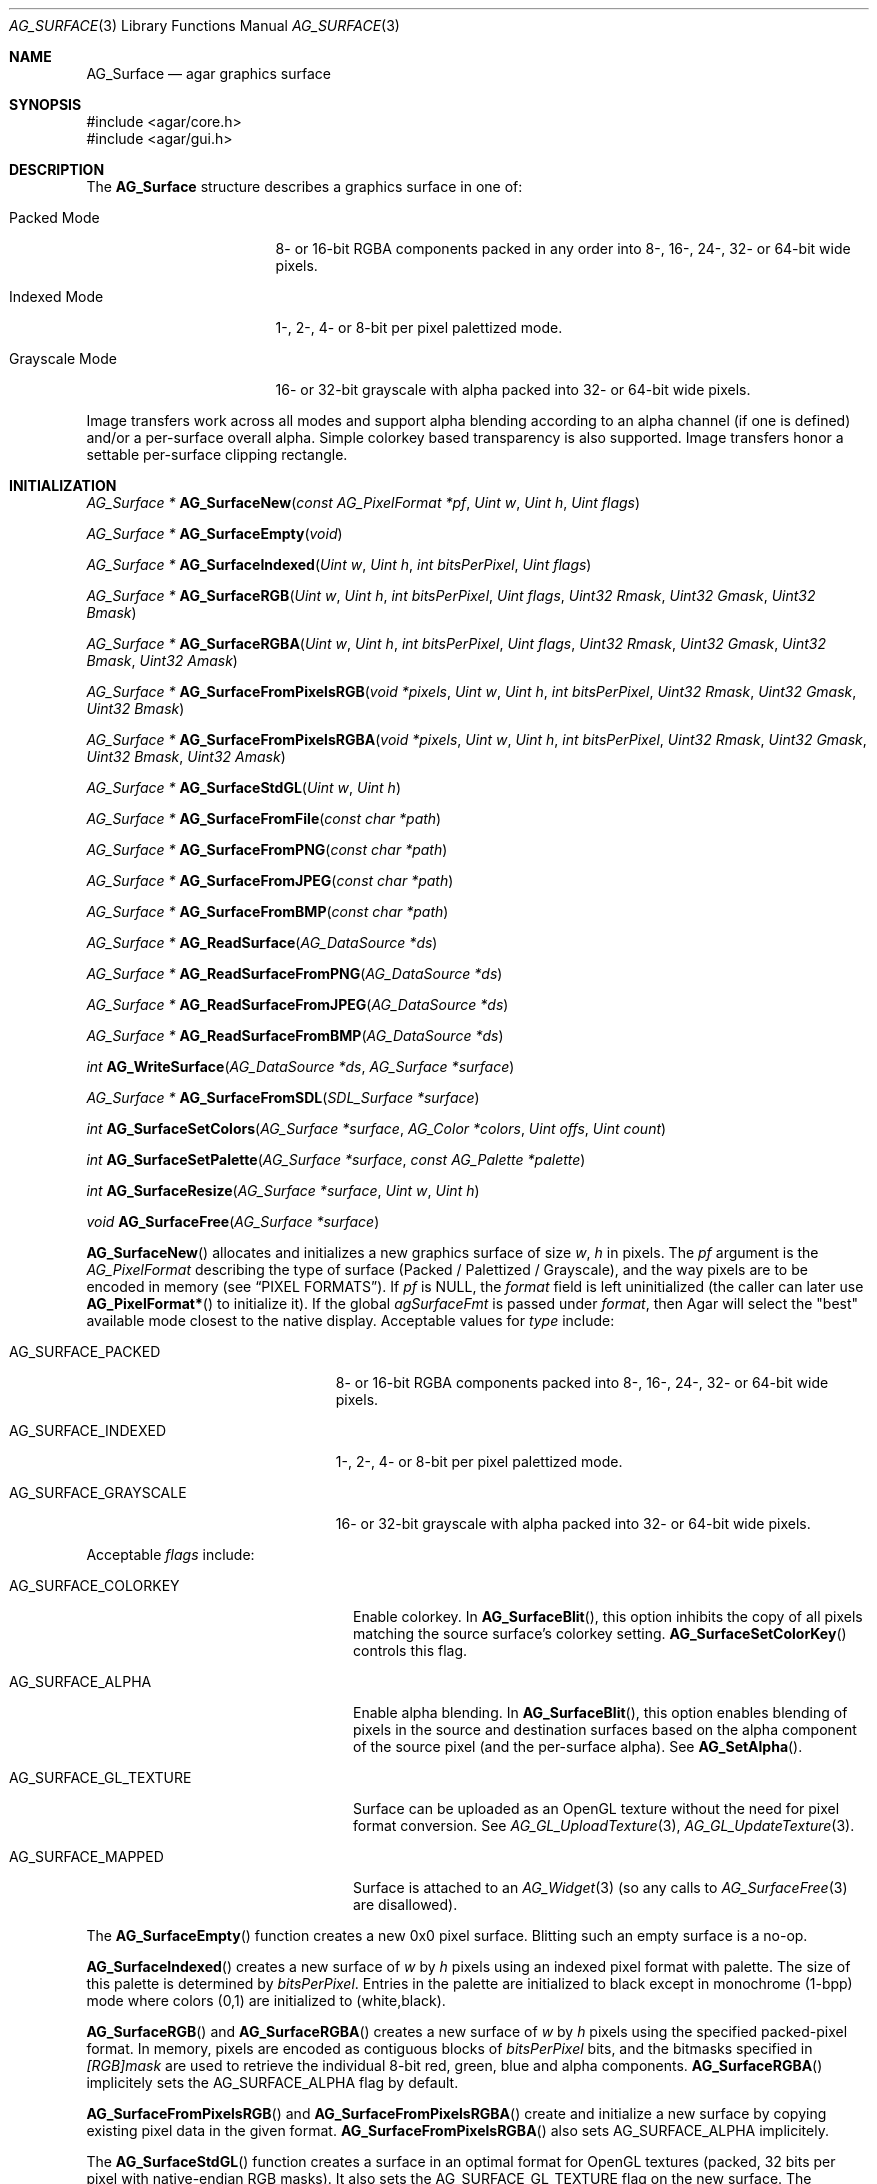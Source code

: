 .\" Copyright (c) 2006-2018 Julien Nadeau Carriere <vedge@csoft.net>
.\" All rights reserved.
.\"
.\" Redistribution and use in source and binary forms, with or without
.\" modification, are permitted provided that the following conditions
.\" are met:
.\" 1. Redistributions of source code must retain the above copyright
.\"    notice, this list of conditions and the following disclaimer.
.\" 2. Redistributions in binary form must reproduce the above copyright
.\"    notice, this list of conditions and the following disclaimer in the
.\"    documentation and/or other materials provided with the distribution.
.\"
.\" THIS SOFTWARE IS PROVIDED BY THE AUTHOR ``AS IS'' AND ANY EXPRESS OR
.\" IMPLIED WARRANTIES, INCLUDING, BUT NOT LIMITED TO, THE IMPLIED
.\" WARRANTIES OF MERCHANTABILITY AND FITNESS FOR A PARTICULAR PURPOSE
.\" ARE DISCLAIMED. IN NO EVENT SHALL THE AUTHOR BE LIABLE FOR ANY DIRECT,
.\" INDIRECT, INCIDENTAL, SPECIAL, EXEMPLARY, OR CONSEQUENTIAL DAMAGES
.\" (INCLUDING BUT NOT LIMITED TO, PROCUREMENT OF SUBSTITUTE GOODS OR
.\" SERVICES; LOSS OF USE, DATA, OR PROFITS; OR BUSINESS INTERRUPTION)
.\" HOWEVER CAUSED AND ON ANY THEORY OF LIABILITY, WHETHER IN CONTRACT,
.\" STRICT LIABILITY, OR TORT (INCLUDING NEGLIGENCE OR OTHERWISE) ARISING
.\" IN ANY WAY OUT OF THE USE OF THIS SOFTWARE EVEN IF ADVISED OF THE
.\" POSSIBILITY OF SUCH DAMAGE.
.\"
.Dd April 21, 2008
.Dt AG_SURFACE 3
.Os
.ds vT Agar API Reference
.ds oS Agar 1.3
.Sh NAME
.Nm AG_Surface
.Nd agar graphics surface
.Sh SYNOPSIS
.Bd -literal
#include <agar/core.h>
#include <agar/gui.h>
.Ed
.Sh DESCRIPTION
The
.Nm
structure describes a graphics surface in one of:
.Pp
.Bl -tag -width "Grayscale Mode "
.It Packed Mode
.\" SYNC packed
8- or 16-bit RGBA components packed in any order
into 8-, 16-, 24-, 32- or 64-bit wide pixels.
.It Indexed Mode
.\" SYNC indexed
1-, 2-, 4- or 8-bit per pixel palettized mode.
.It Grayscale Mode
.\" SYNC grayscale
16- or 32-bit grayscale with alpha packed into 32- or 64-bit wide pixels.
.El
.Pp
Image transfers work across all modes and support alpha blending according
to an alpha channel (if one is defined) and/or a per-surface overall alpha.
Simple colorkey based transparency is also supported.
Image transfers honor a settable per-surface clipping rectangle.
.Sh INITIALIZATION
.nr nS 1
.Ft "AG_Surface *"
.Fn AG_SurfaceNew "const AG_PixelFormat *pf" "Uint w" "Uint h" "Uint flags"
.Pp
.Ft "AG_Surface *"
.Fn AG_SurfaceEmpty "void"
.Pp
.Ft "AG_Surface *"
.Fn AG_SurfaceIndexed "Uint w" "Uint h" "int bitsPerPixel" "Uint flags"
.Pp
.Ft "AG_Surface *"
.Fn AG_SurfaceRGB "Uint w" "Uint h" "int bitsPerPixel" "Uint flags" "Uint32 Rmask" "Uint32 Gmask" "Uint32 Bmask"
.Pp
.Ft "AG_Surface *"
.Fn AG_SurfaceRGBA "Uint w" "Uint h" "int bitsPerPixel" "Uint flags" "Uint32 Rmask" "Uint32 Gmask" "Uint32 Bmask" "Uint32 Amask"
.Pp
.Ft "AG_Surface *"
.Fn AG_SurfaceFromPixelsRGB "void *pixels" "Uint w" "Uint h" "int bitsPerPixel" "Uint32 Rmask" "Uint32 Gmask" "Uint32 Bmask"
.Pp
.Ft "AG_Surface *"
.Fn AG_SurfaceFromPixelsRGBA "void *pixels" "Uint w" "Uint h" "int bitsPerPixel" "Uint32 Rmask" "Uint32 Gmask" "Uint32 Bmask" "Uint32 Amask"
.Pp
.Ft "AG_Surface *"
.Fn AG_SurfaceStdGL "Uint w" "Uint h"
.Pp
.Ft "AG_Surface *"
.Fn AG_SurfaceFromFile "const char *path"
.Pp
.Ft "AG_Surface *"
.Fn AG_SurfaceFromPNG "const char *path"
.Pp
.Ft "AG_Surface *"
.Fn AG_SurfaceFromJPEG "const char *path"
.Pp
.Ft "AG_Surface *"
.Fn AG_SurfaceFromBMP "const char *path"
.Pp
.Ft "AG_Surface *"
.Fn AG_ReadSurface "AG_DataSource *ds"
.Pp
.Ft "AG_Surface *"
.Fn AG_ReadSurfaceFromPNG "AG_DataSource *ds"
.Pp
.Ft "AG_Surface *"
.Fn AG_ReadSurfaceFromJPEG "AG_DataSource *ds"
.Pp
.Ft "AG_Surface *"
.Fn AG_ReadSurfaceFromBMP "AG_DataSource *ds"
.Pp
.Ft "int"
.Fn AG_WriteSurface "AG_DataSource *ds" "AG_Surface *surface"
.Pp
.Ft "AG_Surface *"
.Fn AG_SurfaceFromSDL "SDL_Surface *surface"
.Pp
.Ft "int"
.Fn AG_SurfaceSetColors "AG_Surface *surface" "AG_Color *colors" "Uint offs" "Uint count"
.Pp
.Ft "int"
.Fn AG_SurfaceSetPalette "AG_Surface *surface" "const AG_Palette *palette"
.Pp
.Ft "int"
.Fn AG_SurfaceResize "AG_Surface *surface" "Uint w" "Uint h"
.Pp
.Ft void
.Fn AG_SurfaceFree "AG_Surface *surface"
.Pp
.nr nS 0
.Fn AG_SurfaceNew
allocates and initializes a new graphics surface of size
.Fa w ,
.Fa h
in pixels.
The
.Fa pf
argument is the
.Ft AG_PixelFormat
describing the type of surface (Packed / Palettized / Grayscale),
and the way pixels are to be encoded in memory (see
.Sx PIXEL FORMATS ) .
If
.Fa pf
is NULL, the
.Va format
field is left uninitialized (the caller can later use
.Fn AG_PixelFormat*
to initialize it).
If the global
.Va agSurfaceFmt
is passed under
.Va format ,
then Agar will select the "best" available mode closest to the native display.
Acceptable values for
.Fa type
include:
.Pp
.Bl -tag -width "AG_SURFACE_GRAYSCALE "
.It AG_SURFACE_PACKED
.\" SYNC packed
8- or 16-bit RGBA components packed into 8-, 16-, 24-, 32- or 64-bit wide pixels.
.It AG_SURFACE_INDEXED
.\" SYNC indexed
1-, 2-, 4- or 8-bit per pixel palettized mode.
.It AG_SURFACE_GRAYSCALE
.\" SYNC grayscale
16- or 32-bit grayscale with alpha packed into 32- or 64-bit wide pixels.
.El
.Pp
Acceptable
.Fa flags
include:
.Bl -tag -width "AG_SURFACE_GL_TEXTURE "
.It AG_SURFACE_COLORKEY
Enable colorkey.
In
.Fn AG_SurfaceBlit ,
this option inhibits the copy of all pixels matching the source surface's
colorkey setting.
.Fn AG_SurfaceSetColorKey
controls this flag.
.It AG_SURFACE_ALPHA
Enable alpha blending.
In
.Fn AG_SurfaceBlit ,
this option enables blending of pixels in the source and destination surfaces
based on the alpha component of the source pixel (and the per-surface alpha).
See
.Fn AG_SetAlpha .
.It AG_SURFACE_GL_TEXTURE
Surface can be uploaded as an OpenGL texture without the need for pixel format
conversion.
See
.Xr AG_GL_UploadTexture 3 ,
.Xr AG_GL_UpdateTexture 3 .
.It AG_SURFACE_MAPPED
Surface is attached to an
.Xr AG_Widget 3
(so any calls to
.Xr AG_SurfaceFree 3
are disallowed).
.El
.Pp
The
.Fn AG_SurfaceEmpty
function creates a new 0x0 pixel surface.
Blitting such an empty surface is a no-op.
.Pp
.Fn AG_SurfaceIndexed
creates a new surface of
.Fa w
by
.Fa h
pixels using an indexed pixel format with palette.
The size of this palette is determined by
.Fa bitsPerPixel .
Entries in the palette are initialized to black except in monochrome (1-bpp)
mode where colors (0,1) are initialized to (white,black).
.Pp
.Fn AG_SurfaceRGB
and
.Fn AG_SurfaceRGBA
creates a new surface of
.Fa w
by
.Fa h
pixels using the specified packed-pixel format.
In memory, pixels are encoded as contiguous blocks of
.Fa bitsPerPixel
bits, and the bitmasks specified in
.Fa [RGB]mask
are used to retrieve the individual 8-bit red, green, blue and alpha components.
.Fn AG_SurfaceRGBA
implicitely sets the
.Dv AG_SURFACE_ALPHA
flag by default.
.Pp
.Fn AG_SurfaceFromPixelsRGB
and
.Fn AG_SurfaceFromPixelsRGBA
create and initialize a new surface by copying existing pixel data in the
given format.
.Fn AG_SurfaceFromPixelsRGBA
also sets
.Dv AG_SURFACE_ALPHA
implicitely.
.Pp
The
.Fn AG_SurfaceStdGL
function creates a surface in an optimal format for OpenGL textures
(packed, 32 bits per pixel with native-endian RGB masks).
It also sets the
.Dv AG_SURFACE_GL_TEXTURE
flag on the new surface.
The function does not use OpenGL itself and is available regardless
of whether Agar was compiled with OpenGL support.
.Pp
The
.Fn AG_SurfaceFromFile
routine loads the contents of an image file into a newly-allocated surface.
The image format is auto-detected.
The
.Fn AG_SurfaceFrom{BMP,PNG,JPEG} 
variants will load an image only in the specified format.
.Pp
The
.Fn AG_ReadSurface
function reads an uncompressed surface (in native
.Nm
encoding).
The
.Fn AG_ReadSurfaceFrom{BMP,PNG,JPEG}
variants will load an image only in the specified format.
.Pp
The
.Fn AG_WriteSurface
function saves the surface to the specified data source in native
.Nm
encoding.
.Pp
The
.Fn AG_SurfaceFromSDL
function converts a
.Xr SDL_Surface 3
to a newly-allocated
.Nm
structure.
This function is available only if Agar was compiled with SDL support.
.Pp
.Fn AG_SurfaceSetColors
sets contiguous entries in the colormap of a palettized surface from a
given array of
.Xr AG_Color 3 .
.Pp
.Fn AG_SurfaceSetPalette
sets the entire colormap of a palettized surface from the given
.Ft AG_Palette .
.Pp
.Fn AG_SurfaceResize
attempts to resize a surface to the specified dimensions.
If insufficient memory is available, the function fails returning -1.
When size is increased, the new pixels are left in an uninitialized state.
The surface's current clipping rectangle is overwritten by a rectangle
covering the entire surface.
.Pp
The
.Fn AG_SurfaceFree
function releases all resources allocated by the given surface.
.Sh SURFACE OPERATIONS
.nr nS 1
.Ft void
.Fn AG_FillRect "AG_Surface *s" "const AG_Rect *r" "AG_Color c"
.Pp
.Ft void
.Fn AG_SurfaceBlit "const AG_Surface *src" "const AG_Rect *rSrc" "AG_Surface *dst" "int x" "int y"
.Pp
.Ft void
.Fn AG_SetClipRect "AG_Surface *s" "const AG_Rect *r"
.Pp
.Ft void
.Fn AG_GetClipRect "const AG_Surface *s" "AG_Rect *r"
.Pp
.Ft int
.Fn AG_SurfaceClipped "const AG_Surface *s" "int x" "int y"
.Pp
.Ft void
.Fn AG_SurfaceCopy "AG_Surface *dest" "const AG_Surface *src"
.Pp
.Ft "AG_Surface *"
.Fn AG_SurfaceDup "const AG_Surface *src"
.Pp
.Ft "AG_Surface *"
.Fn AG_SurfaceConvert "const AG_Surface *src" "const AG_PixelFormat *newFmt"
.Pp
.Ft "AG_Surface *"
.Fn AG_SurfaceScale "const AG_Surface *src" "Uint w" "Uint h"
.Pp
.Ft "int"
.Fn AG_SurfaceExportFile "const AG_Surface *su" "char *path"
.Pp
.Ft "int"
.Fn AG_SurfaceExportPNG "const AG_Surface *su" "char *path" "Uint flags"
.Pp
.Ft "int"
.Fn AG_SurfaceExportJPEG "const AG_Surface *su" "char *path" "Uint quality" "Uint flags"
.Pp
.Ft "int"
.Fn AG_SurfaceExportBMP "const AG_Surface *su" "char *path"
.Pp
.Ft "SDL_Surface *"
.Fn AG_SurfaceExportSDL "const AG_Surface *su"
.nr nS 0
.Pp
.Fn AG_FillRect
fills the rectangle
.Fa r
(or rather the intersection of
.Fa r
with the surface's clipping rectangle) against a color
.Fa c .
.Fn AG_FillRect
does not perform alpha blending and the alpha component of target pixels
(when surface has an alpha channel) are replaced by that of
.Fa c .
.Pp
.Fn AG_SurfaceBlit
performs an image transfer from one surface (or rectangular region
of pixels in a surface) to coordinates
.Fa x ,
.Fa y
in surface
.Fa dst .
Honors the target surface's clipping rectangle.
If a colorkey is set, matching transparent pixels are skipped.
If the source surface has an alpha channel then blend the source pixel against
the destination (if destination surface has an alpha channel, sum the alpha of
both pixels and clamp to maximum opacity).
.Pp
.Fn AG_SetClipRect
sets the clipping rectangle of surface
.Fa s .
The default clipping rectangle is (0, 0, s->w, s->h).
The clipping rectangle is used by operations such as
.Fn AG_SurfaceBlit
and
.Fn AG_FillRect ,
but it is ignored by functions which accept
.Em unchecked
coordinates, such as
.Fn AG_SurfaceGet
or
.Fn AG_SurfacePut .
.Pp
The
.Fn AG_SurfaceClipped
test returns 1 if the pixel at
.Fa x ,
.Fa y
should be clipped away according to the clipping rectangle of
.Fa s ,
otherwise it returns 0.
.Pp
.Fn AG_GetClipRect
returns the current clipping rectangle of
.Fa s .
.Pp
.Fn AG_SurfaceCopy
copies the contents of surface
.Fa src
onto another, existing surface
.Fa dst .
Colorkey and alpha parameters are ignored.
Pixel data is block copied (if the formats allow it), simply copied, or
otherwise converted if the formats differ.
If the two surfaces have different sizes then padding and/or clipping is done.
.Pp
.Fn AG_SurfaceDup
returns a newly allocated surface containing a copy of
.Fa src .
.Pp
.Fn AG_SurfaceConvert
returns a newly allocated copy of the surface, but in the given format
.Fa pf .
Conversion is performed if the pixel formats differ.
.Pp
.Fn AG_SurfaceScale
returns a copy of the surface
.Fa src
scaled to
.Fa w
by
.Fa h
pixels (or NULL if an error occurred).
.Pp
The
.Fn AG_SurfaceExportFile
routine exports a surface to a specified image file.
The image format will be determined by the filename extension in
.Fa path .
.Pp
.Fn AG_SurfaceExportPNG
exports a surface to a PNG image file, preserving any transparency data.
Available
.Fa flags
options include:
.Bl -tag -width "AG_EXPORT_PNG_ADAM7 "
.It AG_EXPORT_PNG_ADAM7
Enable Adam7 interlacing.
.El
.Pp
.Fn AG_SurfaceExportJPEG
exports the surface to a file in JPEG format.
If the surface has an alpha-channel, it is ignored.
.Fa quality
is given in percent (100% = best).
Available
.Fa flags
options include:
.Pp
.Bl -tag -compact -width "AG_EXPORT_JPEG_JDCT_ISLOW "
.It AG_EXPORT_JPEG_JDCT_ISLOW
Slow, but accurate integer DCT method.
.It AG_EXPORT_JPEG_JDCT_IFAST
Fast, but less accurate integer DCT method.
.It AG_EXPORT_JPEG_JDCT_FLOAT
Floating-point DCT method.
.El
.Pp
.Fn AG_SurfaceExportBMP
exports a BMP image file from the contents of a surface.
If the surface has an alpha-channel, it is ignored.
.Pp
.Fn AG_SurfaceExportSDL
exports an Agar surface to a newly allocated
.Xr SDL_Surface 3 .
This function is available only if Agar was compiled with SDL support.
.Sh PIXEL FORMATS
The
.Ft AG_PixelFormat
structure describes how pixels are encoded in memory:
.Bd -literal
                               /* Bits per pixel: | 1 2 4 8 16 24 32 64 |*/
typedef enum ag_surface_mode { /* --------------- |---------------------|*/
	AG_SURFACE_PACKED,     /* Packed RGB(A)   |       X X  X  X  LG |*/
	AG_SURFACE_INDEXED,    /* Palettized      | X X X X             |*/
	AG_SURFACE_GRAYSCALE   /* Grayscale+Alpha |               X  LG |*/
} AG_SurfaceMode;

typedef struct ag_pixel_format {
	AG_SurfaceMode mode;     /* Image type */
	int BitsPerPixel;        /* Depth (in bits/pixel) */
	int BytesPerPixel;       /* Depth (in bytes/pixel) */
	int PixelsPerByte;       /* Pixels per byte (or 0 if >8bpp) */
	union {
		AG_Palette *palette;       /* Colormap for Indexed */
		AG_GrayscaleMode graymode; /* Grayscale-RGB method */
		struct {
			/*
			 * Number of bits lost by packing each component
			 * into our native representation.
			 */
			Uint8 Rloss, Gloss, Bloss, Aloss;
			/*
			 * Number of bits at the right of each component.
			 */
			Uint8 Rshift, Gshift, Bshift, Ashift;
			/*
			 * Pixel-wide mask over each component.
			 */
			AG_Pixel Rmask, Gmask, Bmask, Amask;
		};
	};
} AG_PixelFormat;
.Pp
.Ed
.nr nS 1
.Ft "AG_PixelFormat *"
.Fn AG_PixelFormatRGB "Uint8 bitsPerPixel" "AG_Pixel Rmask" "AG_Pixel Gmask" "AG_Pixel Bmask"
.Pp
.Ft "AG_PixelFormat *"
.Fn AG_PixelFormatRGBA "Uint8 bitsPerPixel" "AG_Pixel Rmask" "AG_Pixel Gmask" "AG_Pixel Bmask" "AG_Pixel Amask"
.Pp
.Ft "AG_PixelFormat *"
.Fn AG_PixelFormatIndexed "Uint8 bitsPerPixel"
.Pp
.Ft "int"
.Fn AG_PixelFormatCompare "const AG_PixelFormat *pf1" "const AG_PixelFormat *pf2"
.Pp
.Ft "void"
.Fn AG_PixelFormatFree "AG_PixelFormat *format"
.Pp
.nr nS 0
.\" MANLINK(AG_PixelFormat)
.Pp
The
.Fn AG_PixelFormatRGB
and
.Fn AG_PixelFormatRGBA
functions allocate a new structure describing packed-pixel encoding with RGB
or RGBA components.
The
.Fa [RGBA]mask
arguments specify the bitmasks used to retrieve the individual components from
memory.
.Pp
.Fn AG_PixelFormatIndexed
creates a new pixel-format structure for indexed pixel encoding.
This involves allocating a new palette.
The size of this palette is determined by
.Fa bitsPerPixel ,
and all palette entries are initialized to black.
If 2 bpp is given, the first palette entry is initialized to white and the
second entry is initialized to black.
.Pp
.Fn AG_PixelFormatCompare
compares two pixel formats.
The function returns 0 if the two formats are identical, nonzero if the
two formats differ.
When comparing color-index formats, the two palettes are compared as well.
.Pp
.Fn AG_PixelFormatFree
frees all resources allocated by an
.Ft AG_PixelFormat .
.Sh PIXEL ACCESS
.nr nS 1
.Ft "AG_Pixel"
.Fn AG_SurfaceGet "const AG_Surface *s" "int x" "int y"
.Pp
.Ft "Uint8"
.Fn AG_SurfaceGet8 "const AG_Surface *s" "int x" "int y"
.Pp
.Ft "Uint32"
.Fn AG_SurfaceGet32 "const AG_Surface *s" "int x" "int y"
.Pp
.Ft "Uint64"
.Fn AG_SurfaceGet64 "const AG_Surface *s" "int x" "int y"
.Pp
.Ft "AG_Pixel"
.Fn AG_SurfaceGet_At "const AG_Surface *s" "Uint8 *p"
.Pp
.Ft "Uint32"
.Fn AG_SurfaceGet32_At "const AG_Surface *s" "const Uint8 *p"
.Pp
.Ft "Uint64"
.Fn AG_SurfaceGet64_At "const AG_Surface *s" "const Uint8 *p"
.Pp
.Ft "void"
.Fn AG_SurfacePut "AG_Surface *s" "int x" "int y" "AG_Pixel px"
.Pp
.Ft "void"
.Fn AG_SurfacePut8 "AG_Surface *s" "int x" "int y" "Uint8 px"
.Pp
.Ft "void"
.Fn AG_SurfacePut32 "AG_Surface *s" "int x" "int y" "Uint32 px"
.Pp
.Ft "void"
.Fn AG_SurfacePut64 "AG_Surface *s" "int x" "int y" "Uint64 px"
.Pp
.Ft "void"
.Fn AG_SurfacePut_At "AG_Surface *s" "Uint8 *p" "AG_Pixel px"
.Pp
.Ft "void"
.Fn AG_SurfacePut32_At "AG_Surface *s" "Uint8 *p" "Uint32 px"
.Pp
.Ft "void"
.Fn AG_SurfacePut64_At "AG_Surface *s" "Uint8 *p" "Uint64 px"
.Pp
.Ft "void"
.Fn AG_SurfaceBlend "AG_Surface *s" "int x" "int y" "AG_Color c" "AG_AlphaFn fn"
.Pp
.Ft "void"
.Fn AG_SurfaceBlend_At "AG_Surface *s" "Uint8 *p" "AG_Color c" "AG_AlphaFn fn"
.Pp
.Ft "void"
.Fn AG_SurfaceBlendRGB8 "AG_Surface *s" "int x" "int y" "Uint8 r" "Uint8 g" "Uint8 b" "Uint8 a" "AG_AlphaFn fn"
.Pp
.Ft "void"
.Fn AG_SurfaceBlendRGB8_At "AG_Surface *s" "Uint8 *p" "Uint8 r" "Uint8 g" "Uint8 b" "Uint8 a" "AG_AlphaFn fn"
.Pp
.Ft "void"
.Fn AG_SurfaceBlendRGB16 "AG_Surface *s" "int x" "int y" "Uint16 r" "Uint16 g" "Uint16 b" "Uint16 a" "AG_AlphaFn fn"
.Pp
.Ft "void"
.Fn AG_SurfaceBlendRGB16_At "AG_Surface *s" "Uint8 *p" "Uint16 r" "Uint16 g" "Uint16 b" "Uint16 a" "AG_AlphaFn fn"
.Pp
.Ft AG_Color
.Fn AG_GetColor "AG_Pixel px" "const AG_PixelFormat *pf"
.Pp
.Ft AG_Color
.Fn AG_GetColor32 "Uint32 px" "const AG_PixelFormat *pf"
.Pp
.Ft AG_Color
.Fn AG_GetColor64 "Uint64 px" "const AG_PixelFormat *pf"
.Pp
.Ft void
.Fn AG_GetColor_RGB8 "AG_Pixel px" "const AG_PixelFormat *pf" "Uint8 *r" "Uint8 *g" "Uint8 *b" "Uint8 *a"
.Pp
.Ft void
.Fn AG_GetColor_RGB16 "AG_Pixel px" "const AG_PixelFormat *pf" "Uint16 *r" "Uint16 *g" "Uint16 *b" "Uint16 *a"
.Pp
.Ft void
.Fn AG_GetColor32_RGB8 "Uint32 px" "const AG_PixelFormat *pf" "Uint8 *r" "Uint8 *g" "Uint8 *b" "Uint8 *a"
.Pp
.Ft void
.Fn AG_GetColor32_RGB16 "Uint32 px" "const AG_PixelFormat *pf" "Uint16 *r" "Uint16 *g" "Uint16 *b" "Uint16 *a"
.Pp
.Ft void
.Fn AG_GetColor64_RGB8 "Uint64 px" "const AG_PixelFormat *pf" "Uint8 *r" "Uint8 *g" "Uint8 *b" "Uint8 *a"
.Pp
.Ft void
.Fn AG_GetColor64_RGB16 "Uint64 px" "const AG_PixelFormat *pf" "Uint16 *r" "Uint16 *g" "Uint16 *b" "Uint16 *a"
.Pp
.Ft AG_Pixel
.Fn AG_MapPixel "const AG_PixelFormat *pf" "AG_Color c"
.Pp
.Ft Uint32
.Fn AG_MapPixel32 "const AG_PixelFormat *pf" "AG_Color c"
.Pp
.Ft Uint64
.Fn AG_MapPixel64 "const AG_PixelFormat *pf" "AG_Color c"
.Pp
.Ft AG_Pixel
.Fn AG_MapPixel_RGB8 "const AG_PixelFormat *pf" "Uint8 r" "Uint8 g" "Uint8 b" "Uint8 a"
.Pp
.Ft AG_Pixel
.Fn AG_MapPixel_RGB16 "const AG_PixelFormat *pf" "Uint16 r" "Uint16 g" "Uint16 b" "Uint16 a"
.Pp
.Ft Uint32
.Fn AG_MapPixel32_RGB8 "const AG_PixelFormat *pf" "Uint8 r" "Uint8 g" "Uint8 b" "Uint8 a"
.Pp
.Ft Uint32
.Fn AG_MapPixel32_RGB16 "const AG_PixelFormat *pf" "Uint16 r" "Uint16 g" "Uint16 b" "Uint16 a"
.Pp
.Ft Uint64
.Fn AG_MapPixel64_RGB8 "const AG_PixelFormat *pf" "Uint8 r" "Uint8 g" "Uint8 b" "Uint8 a"
.Pp
.Ft Uint64
.Fn AG_MapPixel64_RGB16 "const AG_PixelFormat *pf" "Uint16 r" "Uint16 g" "Uint16 b" "Uint16 a"
.Pp
.nr nS 0
.Fn AG_SurfaceGet8
returns the value (color index) of the pixel at unchecked coordinates
.Fa x ,
.Fa y
in an 1- to 8-bpp indexed surface
.Fa s .
.Pp
.Fn AG_SurfaceGet32
returns a 32-bit representation of the pixel at unchecked coordinates
.Fa x ,
.Fa y
in a 1- to 64-bpp surface
.Fa s .
If the surface is 48- or 64-bpp,
.Fn AG_SurfaceGet32
returns a compressed 32-bit approximation.
The
.Fn AG_SurfaceGet32_At
form returns a 32-bit representation of the pixel at address
.Fa p
in an 8- to 64-bpp surface
.Fa s .
.Pp
.Fn AG_SurfaceGet64
returns a 64-bit representation of the pixel at unchecked coordinates
.Fa x ,
.Fa y
in an 1- to 64-bpp surface
.Fa s .
The
.Fn AG_SurfaceGet64_At
form returns a 64-bit representation of the pixel at address
.Fa p
in an 8- to 64-bpp surface
.Fa s .
.Pp
The
.Fn AG_SurfacePut8
procedure writes to the pixel at
.Fa x ,
.Fa y
in a 1- to 8-bpp indexed surface
.Fa s .
.Pp
.Fn AG_SurfacePut32
writes to the pixel at unchecked coordinates
.Fa x ,
.Fa y
in a 1- to 64- surface
.Fa s .
If the surface is 48- or 64-bpp,
.Fn AG_SurfacePut32
writes a decompressed approximation.
The
.Fn AG_SurfacePut32_At
form writes to the pixel at address
.Fa p
in an 8- to 64-bpp surface
.Fa s .
.Pp
.Fn AG_SurfacePut64
writes to the pixel at unchecked coordinates
.Fa x ,
.Fa y
in a 1- to 64-bpp surface
.Fa s .
The
.Fn AG_SurfacePut64_At
form writes to the pixel at address
.Fa p
in an 8- to 64-bpp surface
.Fa s .
.Pp
The
.Fn AG_SurfaceBlend
function performs alpha blending of a color
.Fa c
against the pixel at unchecked coordinates
.Fa x ,
.Fa y
in a surface
.Fa s .
The alpha component of the resulting pixel is determined by the
.Fa fn
argument:
.Bd -literal
typedef enum ag_alpha_fn {
	AG_ALPHA_ZERO,          /* dst.a = 0 */
	AG_ALPHA_ONE,           /* dst.a = 1 */
	AG_ALPHA_SRC,           /* dst.a = src.a */
	AG_ALPHA_DST,           /* dst.a = dst.a */
	AG_ALPHA_ONE_MINUS_DST, /* dst.a = (1 - dst.a) */
	AG_ALPHA_ONE_MINUS_SRC, /* dst.a = (1 - src.a) */
	AG_ALPHA_OVERLAY        /* dst.a = min(src.a + dst.a, 1) */
} AG_AlphaFn;
.Ed
.Pp
The
.Fn AG_SurfaceBlend_At
variant performs alpha blending of a color
.Fa c
against the pixel at byte address
.Fa p
in surface
.Fa s
(minimum 8-bpp).
.Pp
The
.Fn AG_SurfaceBlendRGB{8,16}
and
.Fn AG_SurfaceBlendRGB{8,16}_At
forms accept discrete 8- and 16-bit components instead of an
.Xr AG_Color 3 .
.Pp
.Fn AG_GetColor32
extracts RGBA components from a 32-bit pixel in specified format and
returns the corresponding
.Xr AG_Color 3 .
The procedural forms
.Fn AG_GetColor32_RGB{8,16} ,
return the color components into separate arguments.
.Pp
.Fn AG_GetColor64
extracts RGBA components from a 64-bit pixel in specified format and returns
the corresponding
.Xr AG_Color 3 .
The procedural forms
.Fn AG_GetColor64_RGB{8,16}
return the color components into separate arguments.
.Pp
.Fn AG_MapPixel32
returns a 32-bit representation of the color
.Fa c .
The
.Fn AG_MapPixel32_RGB{8,16}
forms accept individual components as separate arguments.
.Pp
.Fn AG_MapPixel64
returns a 64-bit representation of the color
.Fa c .
The
.Fn AG_MapPixel64_RGB{8,16}
forms accept individual components as separate arguments.
.Sh STRUCTURE DATA
For the
.Ft AG_Surface
structure:
.Pp
.Bl -tag -compact -width "AG_PixelFormat format "
.It Ft AG_PixelFormat format
Pixel encoding format (see
.Sx PIXEL FORMATS ) .
.It Ft Uint flags
Option flags (see
.Sx INITIALIZATION ) .
.It Ft Uint w, h
Dimensions of the surface in pixels (read-only).
.It Ft Uint8 *pixels
Pixel data. Packed (1- to 4-bpp), 4-byte aligned (8- to 32-bpp),
or 8-byte aligned (AG_LARGE).
.It Ft Uint pitch
Size of a scanline in bytes.
.It Ft Uint padding
Scanline end padding in bytes.
.It Ft AG_Rect clipRect
Clipping rectangle (default to cover surface).
.It Ft AG_Pixel colorkey
Transparency color key (for
.Dv AG_SURFACE_COLORKEY
option).
.It Ft AG_Component alpha
Per-surface overall alpha.
.El
.Sh SEE ALSO
.Xr AG_Intro 3 ,
.Xr AG_Color 3 ,
.Xr AG_Rect 3
.Sh HISTORY
The
.Nm
structure first appeared in Agar 1.3.3.
It was first modeled after the
.Ft SDL_Surface
of
.Lk http://libsdl.org/ SDL .
Agar 1.6 introduced support for 48- and 64-bit color (16-bit per
.Ft AG_Color
component precision).
Agar 1.6 also added support for grayscale+alpha and
true 1-, 2-, and 4-bpp palettized modes.
